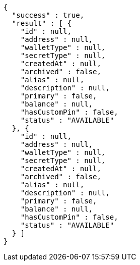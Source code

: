 [source,options="nowrap"]
----
{
  "success" : true,
  "result" : [ {
    "id" : null,
    "address" : null,
    "walletType" : null,
    "secretType" : null,
    "createdAt" : null,
    "archived" : false,
    "alias" : null,
    "description" : null,
    "primary" : false,
    "balance" : null,
    "hasCustomPin" : false,
    "status" : "AVAILABLE"
  }, {
    "id" : null,
    "address" : null,
    "walletType" : null,
    "secretType" : null,
    "createdAt" : null,
    "archived" : false,
    "alias" : null,
    "description" : null,
    "primary" : false,
    "balance" : null,
    "hasCustomPin" : false,
    "status" : "AVAILABLE"
  } ]
}
----
